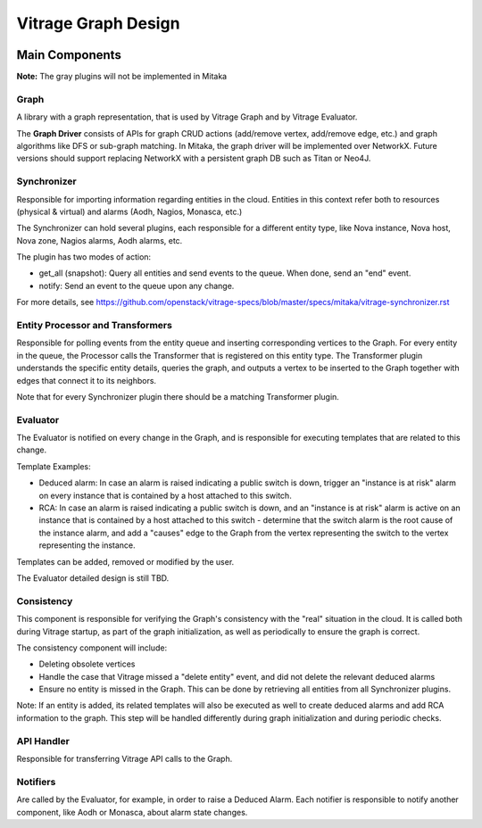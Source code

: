 ====================
Vitrage Graph Design
====================

.. image:: ./images/vitrage_graph_architecture.png
   :width: 100%
   :align: center


Main Components
===============
**Note:** The gray plugins will not be implemented in Mitaka

Graph
-----
A library with a graph representation, that is used by Vitrage Graph and by Vitrage Evaluator.

The **Graph Driver** consists of APIs for graph CRUD actions (add/remove vertex, add/remove edge, etc.) and graph algorithms like DFS or sub-graph matching.
In Mitaka, the graph driver will be implemented over NetworkX. Future versions should support replacing NetworkX with a persistent graph DB such as Titan or Neo4J.


Synchronizer
------------
Responsible for importing information regarding entities in the cloud. Entities in this context refer both to resources (physical & virtual) and alarms (Aodh, Nagios, Monasca, etc.)

The Synchronizer can hold several plugins, each responsible for a different entity type, like Nova instance, Nova host, Nova zone, Nagios alarms, Aodh alarms, etc.

The plugin has two modes of action:

- get_all (snapshot): Query all entities and send events to the queue. When done, send an "end" event.
- notify: Send an event to the queue upon any change.

For more details, see https://github.com/openstack/vitrage-specs/blob/master/specs/mitaka/vitrage-synchronizer.rst


Entity Processor and Transformers
---------------------------------
Responsible for polling events from the entity queue and inserting corresponding vertices to the Graph. For every entity in the queue, the Processor calls the Transformer that is registered on this entity type. The Transformer plugin understands the specific entity details, queries the graph, and outputs a vertex to be inserted to the Graph together with edges that connect it to its neighbors.

Note that for every Synchronizer plugin there should be a matching Transformer plugin.


Evaluator
---------
The Evaluator is notified on every change in the Graph, and is responsible for executing templates that are related to this change.

Template Examples:

- Deduced alarm: In case an alarm is raised indicating a public switch is down, trigger an "instance is at risk" alarm on every instance that is contained by a host attached to this switch.
- RCA: In case an alarm is raised indicating a public switch is down, and an "instance is at risk" alarm is active on an instance that is contained by a host attached to this switch - determine that the switch alarm is the root cause of the instance alarm, and add a "causes" edge to the Graph from the vertex representing the switch to the vertex representing the instance.

Templates can be added, removed or modified by the user.

The Evaluator detailed design is still TBD.


Consistency
-----------
This component is responsible for verifying the Graph's consistency with the "real" situation in the cloud. It is called both during Vitrage startup, as part of the graph initialization, as well as periodically to ensure the graph is correct.

The consistency component will include:

- Deleting obsolete vertices
- Handle the case that Vitrage missed a "delete entity" event, and did not delete the relevant deduced alarms
- Ensure no entity is missed in the Graph. This can be done by retrieving all entities from all Synchronizer plugins.

Note: If an entity is added, its related templates will also be executed as well to create deduced alarms and add RCA information to the graph. This step will be handled differently during graph initialization and during periodic checks.


API Handler
-----------
Responsible for transferring Vitrage API calls to the Graph.


Notifiers
---------
Are called by the Evaluator, for example, in order to raise a Deduced Alarm. Each notifier is responsible to notify another component, like Aodh or Monasca, about alarm state changes.

